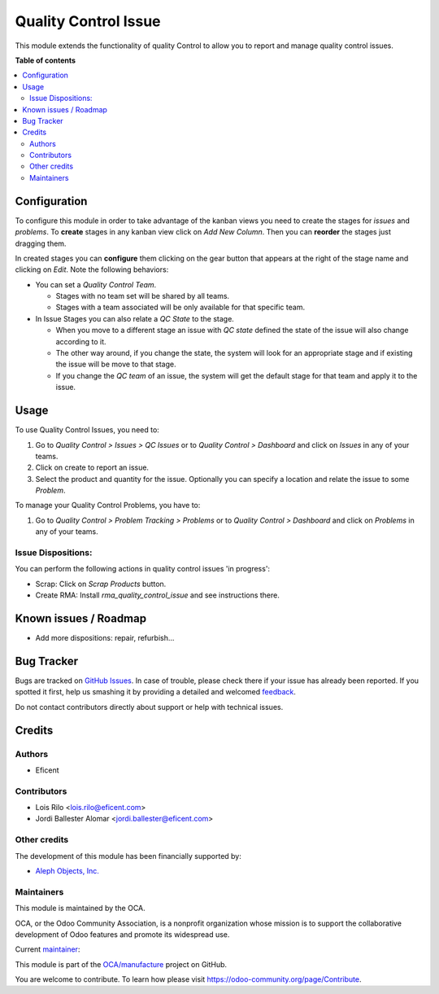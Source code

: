=====================
Quality Control Issue
=====================

.. !!!!!!!!!!!!!!!!!!!!!!!!!!!!!!!!!!!!!!!!!!!!!!!!!!!!
   !! This file is generated by oca-gen-addon-readme !!
   !! changes will be overwritten.                   !!
   !!!!!!!!!!!!!!!!!!!!!!!!!!!!!!!!!!!!!!!!!!!!!!!!!!!!

.. |badge1| image:: https://img.shields.io/badge/maturity-Production%2FStable-green.png
    :target: https://odoo-community.org/page/development-status
    :alt: Production/Stable
.. |badge2| image:: https://img.shields.io/badge/licence-AGPL--3-blue.png
    :target: http://www.gnu.org/licenses/agpl-3.0-standalone.html
    :alt: License: AGPL-3
.. |badge3| image:: https://img.shields.io/badge/github-OCA%2Fmanufacture-lightgray.png?logo=github
    :target: https://github.com/OCA/manufacture/tree/11.0/quality_control_issue
    :alt: OCA/manufacture
.. |badge4| image:: https://img.shields.io/badge/weblate-Translate%20me-F47D42.png
    :target: https://translation.odoo-community.org/projects/manufacture-11-0/manufacture-11-0-quality_control_issue
    :alt: Translate me on Weblate
.. |badge5| image:: https://img.shields.io/badge/runbot-Try%20me-875A7B.png
    :target: https://runbot.odoo-community.org/runbot/129/11.0
    :alt: Try me on Runbot

|badge1| |badge2| |badge3| |badge4| |badge5| 

This module extends the functionality of quality Control to allow you to
report and manage quality control issues.

**Table of contents**

.. contents::
   :local:

Configuration
=============

To configure this module in order to take advantage of the kanban views you
need to create the stages for *issues* and *problems*. To **create** stages in
any kanban view click on *Add New Column*. Then you can **reorder** the stages
just dragging them.

In created stages you can **configure** them clicking on the gear button that
appears at the right of the stage name and clicking on *Edit*. Note the
following behaviors:

* You can set a *Quality Control Team*.

  - Stages with no team set will be shared by all teams.
  - Stages with a team associated will be only available for that specific
    team.

* In Issue Stages you can also relate a *QC State* to the stage.

  - When you move to a different stage an issue with *QC state* defined the
    state of the issue will also change according to it.
  - The other way around, if you change the state, the system will look for
    an appropriate stage and if existing the issue will be move to that stage.
  - If you change the *QC team* of an issue, the system will get the default
    stage for that team and apply it to the issue.

Usage
=====

To use Quality Control Issues, you need to:

#. Go to *Quality Control > Issues > QC Issues* or to *Quality Control >
   Dashboard* and click on *Issues* in any of your teams.
#. Click on create to report an issue.
#. Select the product and quantity for the issue. Optionally you can specify
   a location and relate the issue to some *Problem*.

To manage your Quality Control Problems, you have to:

#. Go to *Quality Control > Problem Tracking > Problems* or to *Quality
   Control > Dashboard* and click on *Problems* in any of your teams.

Issue Dispositions:
~~~~~~~~~~~~~~~~~~~

You can perform the following actions in quality control issues 'in progress':

* Scrap: Click on *Scrap Products* button.
* Create RMA: Install `rma_quality_control_issue` and see instructions there.

Known issues / Roadmap
======================

* Add more dispositions: repair, refurbish...

Bug Tracker
===========

Bugs are tracked on `GitHub Issues <https://github.com/OCA/manufacture/issues>`_.
In case of trouble, please check there if your issue has already been reported.
If you spotted it first, help us smashing it by providing a detailed and welcomed
`feedback <https://github.com/OCA/manufacture/issues/new?body=module:%20quality_control_issue%0Aversion:%2011.0%0A%0A**Steps%20to%20reproduce**%0A-%20...%0A%0A**Current%20behavior**%0A%0A**Expected%20behavior**>`_.

Do not contact contributors directly about support or help with technical issues.

Credits
=======

Authors
~~~~~~~

* Eficent

Contributors
~~~~~~~~~~~~

* Lois Rilo <lois.rilo@eficent.com>
* Jordi Ballester Alomar <jordi.ballester@eficent.com>

Other credits
~~~~~~~~~~~~~

The development of this module has been financially supported by:

* `Aleph Objects, Inc. <https://www.alephobjects.com/>`_

Maintainers
~~~~~~~~~~~

This module is maintained by the OCA.

.. image:: https://odoo-community.org/logo.png
   :alt: Odoo Community Association
   :target: https://odoo-community.org

OCA, or the Odoo Community Association, is a nonprofit organization whose
mission is to support the collaborative development of Odoo features and
promote its widespread use.

.. |maintainer-lreficent| image:: https://github.com/lreficent.png?size=40px
    :target: https://github.com/lreficent
    :alt: lreficent

Current `maintainer <https://odoo-community.org/page/maintainer-role>`__:

|maintainer-lreficent| 

This module is part of the `OCA/manufacture <https://github.com/OCA/manufacture/tree/11.0/quality_control_issue>`_ project on GitHub.

You are welcome to contribute. To learn how please visit https://odoo-community.org/page/Contribute.